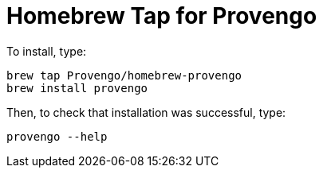 = Homebrew Tap for Provengo

To install, type:

[code, bash]
----
brew tap Provengo/homebrew-provengo
brew install provengo
----

Then, to check that installation was successful, type:

[code, bash]
----
provengo --help
----

